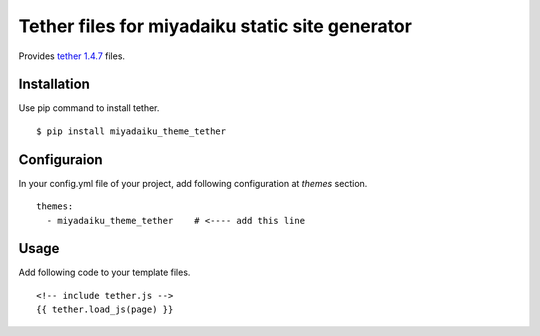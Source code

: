 
Tether files for miyadaiku static site generator
========================================================

Provides `tether 1.4.7 <https://www.npmjs.com/package/tether>`__ files.


Installation
-------------------

Use pip command to install tether. 

::

   $ pip install miyadaiku_theme_tether


Configuraion
----------------------


In your config.yml file of your project, add following configuration at `themes` section.

::

   themes:
     - miyadaiku_theme_tether    # <---- add this line


Usage
----------------------

Add following code to your template files.

::

   <!-- include tether.js -->
   {{ tether.load_js(page) }}


